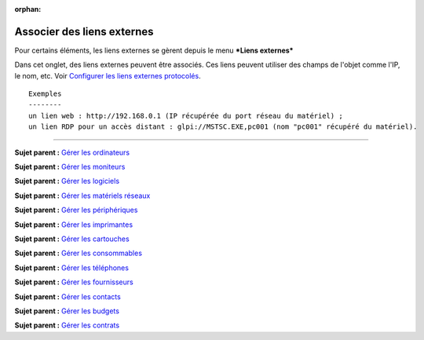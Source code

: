 :orphan:

Associer des liens externes
===========================

Pour certains éléments, les liens externes se gèrent depuis le menu
***Liens externes***

Dans cet onglet, des liens externes peuvent être associés. Ces liens
peuvent utiliser des champs de l'objet comme l'IP, le nom, etc. Voir
`Configurer les liens externes protocolés <config_link.html>`__.

::

    Exemples
    --------
    un lien web : http://192.168.0.1 (IP récupérée du port réseau du matériel) ;
    un lien RDP pour un accès distant : glpi://MSTSC.EXE,pc001 (nom "pc001" récupéré du matériel).

--------------

**Sujet parent :** `Gérer les
ordinateurs <03_Module_Parc/04_Gérer_les_ordinateurs/01_Gérer_les_ordinateurs.rst>`__

**Sujet parent :** `Gérer les
moniteurs <modules/assets/monitors>`__

**Sujet parent :** `Gérer les
logiciels <modules/assets/softwares>`__

**Sujet parent :** `Gérer les matériels
réseaux <modules/assets/network-equipments>`__

**Sujet parent :** `Gérer les
périphériques <modules/assets/peripherals>`__

**Sujet parent :** `Gérer les
imprimantes <modules/assets/printers>`__

**Sujet parent :** `Gérer les
cartouches <03_Module_Parc/10_Gérer_les_cartouches.rst>`__

**Sujet parent :** `Gérer les
consommables <03_Module_Parc/11_Gérer_les_consommables.rst>`__

**Sujet parent :** `Gérer les
téléphones <../glpi/inventory_phone.html>`__

**Sujet parent :** `Gérer les
fournisseurs <../glpi/management_supplier.html>`__

**Sujet parent :** `Gérer les
contacts <../glpi/management_contact.html>`__

**Sujet parent :** `Gérer les
budgets <../glpi/management_budget.html>`__

**Sujet parent :** `Gérer les
contrats <../glpi/management_contract.html>`__
